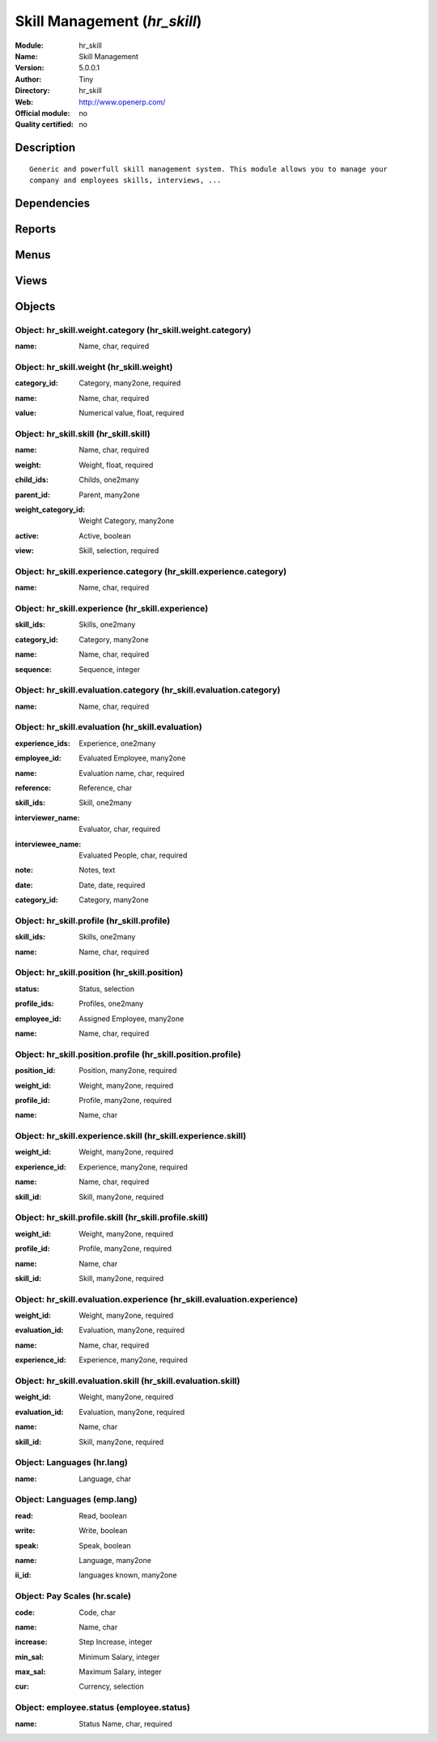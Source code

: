 
.. i18n: .. module:: hr_skill
.. i18n:     :synopsis: Skill Management 
.. i18n:     :noindex:
.. i18n: .. 

.. module:: hr_skill
    :synopsis: Skill Management 
    :noindex:
.. 

.. i18n: .. raw:: html
.. i18n: 
.. i18n:     <link rel="stylesheet" href="../_static/hide_objects_in_sidebar.css" type="text/css" />

.. raw:: html

    <link rel="stylesheet" href="../_static/hide_objects_in_sidebar.css" type="text/css" />

.. i18n: Skill Management (*hr_skill*)
.. i18n: =============================
.. i18n: :Module: hr_skill
.. i18n: :Name: Skill Management
.. i18n: :Version: 5.0.0.1
.. i18n: :Author: Tiny
.. i18n: :Directory: hr_skill
.. i18n: :Web: http://www.openerp.com/
.. i18n: :Official module: no
.. i18n: :Quality certified: no

Skill Management (*hr_skill*)
=============================
:Module: hr_skill
:Name: Skill Management
:Version: 5.0.0.1
:Author: Tiny
:Directory: hr_skill
:Web: http://www.openerp.com/
:Official module: no
:Quality certified: no

.. i18n: Description
.. i18n: -----------

Description
-----------

.. i18n: ::
.. i18n: 
.. i18n:   Generic and powerfull skill management system. This module allows you to manage your 
.. i18n:   company and employees skills, interviews, ...

::

  Generic and powerfull skill management system. This module allows you to manage your 
  company and employees skills, interviews, ...

.. i18n: Dependencies
.. i18n: ------------

Dependencies
------------

.. i18n:  * :mod:`hr`

 * :mod:`hr`

.. i18n: Reports
.. i18n: -------

Reports
-------

.. i18n:  * Evaluation report

 * Evaluation report

.. i18n: Menus
.. i18n: -------

Menus
-------

.. i18n:  * Human Resources/Configuration/Skills Management
.. i18n:  * Human Resources/Configuration/Skills Management/Skills
.. i18n:  * Human Resources/Configuration/Skills Management/Skills Structure
.. i18n:  * Human Resources/Configuration/Skills Management/Positions
.. i18n:  * Human Resources/Configuration/Skills Management/Profiles
.. i18n:  * Human Resources/Configuration/Skills Management/Weight Categories
.. i18n:  * Human Resources/Configuration/Skills Management/Weights
.. i18n:  * Human Resources/Configuration/Skills Management/Experience Categories
.. i18n:  * Human Resources/Configuration/Skills Management/Experiences
.. i18n:  * Human Resources/Configuration/Skills Management/Evaluations
.. i18n:  * Human Resources/Configuration/Skills Management/Languages
.. i18n:  * Human Resources/Configuration/Skills Management/Scale Grade 
.. i18n:  * Human Resources/Configuration/Skills Management/Employees Status

 * Human Resources/Configuration/Skills Management
 * Human Resources/Configuration/Skills Management/Skills
 * Human Resources/Configuration/Skills Management/Skills Structure
 * Human Resources/Configuration/Skills Management/Positions
 * Human Resources/Configuration/Skills Management/Profiles
 * Human Resources/Configuration/Skills Management/Weight Categories
 * Human Resources/Configuration/Skills Management/Weights
 * Human Resources/Configuration/Skills Management/Experience Categories
 * Human Resources/Configuration/Skills Management/Experiences
 * Human Resources/Configuration/Skills Management/Evaluations
 * Human Resources/Configuration/Skills Management/Languages
 * Human Resources/Configuration/Skills Management/Scale Grade 
 * Human Resources/Configuration/Skills Management/Employees Status

.. i18n: Views
.. i18n: -----

Views
-----

.. i18n:  * hr_skill.skill.form (form)
.. i18n:  * hr_skill.skill.tree (tree)
.. i18n:  * hr_skill.position.form (form)
.. i18n:  * hr_skill.profile.form (form)
.. i18n:  * hr_skill.weight.category.form (form)
.. i18n:  * hr_skill.weight.form (form)
.. i18n:  * hr_skill.experience.category.form (form)
.. i18n:  * hr_skill.experience.form (form)
.. i18n:  * hr_skill.evaluation.form (form)
.. i18n:  * hr_skill.evaluation.tree (tree)
.. i18n:  * \* INHERIT hr.employee.form (form)
.. i18n:  * Languages (form)
.. i18n:  * Languages (tree)
.. i18n:  * Languages (form)
.. i18n:  * Languages (tree)
.. i18n:  * \* INHERIT employee.grade.form1.inherit (form)
.. i18n:  * Pay Scales (form)
.. i18n:  * Pay Scales (tree)
.. i18n:  * employee.status.form (form)

 * hr_skill.skill.form (form)
 * hr_skill.skill.tree (tree)
 * hr_skill.position.form (form)
 * hr_skill.profile.form (form)
 * hr_skill.weight.category.form (form)
 * hr_skill.weight.form (form)
 * hr_skill.experience.category.form (form)
 * hr_skill.experience.form (form)
 * hr_skill.evaluation.form (form)
 * hr_skill.evaluation.tree (tree)
 * \* INHERIT hr.employee.form (form)
 * Languages (form)
 * Languages (tree)
 * Languages (form)
 * Languages (tree)
 * \* INHERIT employee.grade.form1.inherit (form)
 * Pay Scales (form)
 * Pay Scales (tree)
 * employee.status.form (form)

.. i18n: Objects
.. i18n: -------

Objects
-------

.. i18n: Object: hr_skill.weight.category (hr_skill.weight.category)
.. i18n: ###########################################################

Object: hr_skill.weight.category (hr_skill.weight.category)
###########################################################

.. i18n: :name: Name, char, required

:name: Name, char, required

.. i18n: Object: hr_skill.weight (hr_skill.weight)
.. i18n: #########################################

Object: hr_skill.weight (hr_skill.weight)
#########################################

.. i18n: :category_id: Category, many2one, required

:category_id: Category, many2one, required

.. i18n: :name: Name, char, required

:name: Name, char, required

.. i18n: :value: Numerical value, float, required

:value: Numerical value, float, required

.. i18n: Object: hr_skill.skill (hr_skill.skill)
.. i18n: #######################################

Object: hr_skill.skill (hr_skill.skill)
#######################################

.. i18n: :name: Name, char, required

:name: Name, char, required

.. i18n: :weight: Weight, float, required

:weight: Weight, float, required

.. i18n: :child_ids: Childs, one2many

:child_ids: Childs, one2many

.. i18n: :parent_id: Parent, many2one

:parent_id: Parent, many2one

.. i18n: :weight_category_id: Weight Category, many2one

:weight_category_id: Weight Category, many2one

.. i18n: :active: Active, boolean

:active: Active, boolean

.. i18n: :view: Skill, selection, required

:view: Skill, selection, required

.. i18n: Object: hr_skill.experience.category (hr_skill.experience.category)
.. i18n: ###################################################################

Object: hr_skill.experience.category (hr_skill.experience.category)
###################################################################

.. i18n: :name: Name, char, required

:name: Name, char, required

.. i18n: Object: hr_skill.experience (hr_skill.experience)
.. i18n: #################################################

Object: hr_skill.experience (hr_skill.experience)
#################################################

.. i18n: :skill_ids: Skills, one2many

:skill_ids: Skills, one2many

.. i18n: :category_id: Category, many2one

:category_id: Category, many2one

.. i18n: :name: Name, char, required

:name: Name, char, required

.. i18n: :sequence: Sequence, integer

:sequence: Sequence, integer

.. i18n: Object: hr_skill.evaluation.category (hr_skill.evaluation.category)
.. i18n: ###################################################################

Object: hr_skill.evaluation.category (hr_skill.evaluation.category)
###################################################################

.. i18n: :name: Name, char, required

:name: Name, char, required

.. i18n: Object: hr_skill.evaluation (hr_skill.evaluation)
.. i18n: #################################################

Object: hr_skill.evaluation (hr_skill.evaluation)
#################################################

.. i18n: :experience_ids: Experience, one2many

:experience_ids: Experience, one2many

.. i18n: :employee_id: Evaluated Employee, many2one

:employee_id: Evaluated Employee, many2one

.. i18n: :name: Evaluation name, char, required

:name: Evaluation name, char, required

.. i18n: :reference: Reference, char

:reference: Reference, char

.. i18n: :skill_ids: Skill, one2many

:skill_ids: Skill, one2many

.. i18n: :interviewer_name: Evaluator, char, required

:interviewer_name: Evaluator, char, required

.. i18n: :interviewee_name: Evaluated People, char, required

:interviewee_name: Evaluated People, char, required

.. i18n: :note: Notes, text

:note: Notes, text

.. i18n: :date: Date, date, required

:date: Date, date, required

.. i18n: :category_id: Category, many2one

:category_id: Category, many2one

.. i18n: Object: hr_skill.profile (hr_skill.profile)
.. i18n: ###########################################

Object: hr_skill.profile (hr_skill.profile)
###########################################

.. i18n: :skill_ids: Skills, one2many

:skill_ids: Skills, one2many

.. i18n: :name: Name, char, required

:name: Name, char, required

.. i18n: Object: hr_skill.position (hr_skill.position)
.. i18n: #############################################

Object: hr_skill.position (hr_skill.position)
#############################################

.. i18n: :status: Status, selection

:status: Status, selection

.. i18n: :profile_ids: Profiles, one2many

:profile_ids: Profiles, one2many

.. i18n: :employee_id: Assigned Employee, many2one

:employee_id: Assigned Employee, many2one

.. i18n: :name: Name, char, required

:name: Name, char, required

.. i18n: Object: hr_skill.position.profile (hr_skill.position.profile)
.. i18n: #############################################################

Object: hr_skill.position.profile (hr_skill.position.profile)
#############################################################

.. i18n: :position_id: Position, many2one, required

:position_id: Position, many2one, required

.. i18n: :weight_id: Weight, many2one, required

:weight_id: Weight, many2one, required

.. i18n: :profile_id: Profile, many2one, required

:profile_id: Profile, many2one, required

.. i18n: :name: Name, char

:name: Name, char

.. i18n: Object: hr_skill.experience.skill (hr_skill.experience.skill)
.. i18n: #############################################################

Object: hr_skill.experience.skill (hr_skill.experience.skill)
#############################################################

.. i18n: :weight_id: Weight, many2one, required

:weight_id: Weight, many2one, required

.. i18n: :experience_id: Experience, many2one, required

:experience_id: Experience, many2one, required

.. i18n: :name: Name, char, required

:name: Name, char, required

.. i18n: :skill_id: Skill, many2one, required

:skill_id: Skill, many2one, required

.. i18n: Object: hr_skill.profile.skill (hr_skill.profile.skill)
.. i18n: #######################################################

Object: hr_skill.profile.skill (hr_skill.profile.skill)
#######################################################

.. i18n: :weight_id: Weight, many2one, required

:weight_id: Weight, many2one, required

.. i18n: :profile_id: Profile, many2one, required

:profile_id: Profile, many2one, required

.. i18n: :name: Name, char

:name: Name, char

.. i18n: :skill_id: Skill, many2one, required

:skill_id: Skill, many2one, required

.. i18n: Object: hr_skill.evaluation.experience (hr_skill.evaluation.experience)
.. i18n: #######################################################################

Object: hr_skill.evaluation.experience (hr_skill.evaluation.experience)
#######################################################################

.. i18n: :weight_id: Weight, many2one, required

:weight_id: Weight, many2one, required

.. i18n: :evaluation_id: Evaluation, many2one, required

:evaluation_id: Evaluation, many2one, required

.. i18n: :name: Name, char, required

:name: Name, char, required

.. i18n: :experience_id: Experience, many2one, required

:experience_id: Experience, many2one, required

.. i18n: Object: hr_skill.evaluation.skill (hr_skill.evaluation.skill)
.. i18n: #############################################################

Object: hr_skill.evaluation.skill (hr_skill.evaluation.skill)
#############################################################

.. i18n: :weight_id: Weight, many2one, required

:weight_id: Weight, many2one, required

.. i18n: :evaluation_id: Evaluation, many2one, required

:evaluation_id: Evaluation, many2one, required

.. i18n: :name: Name, char

:name: Name, char

.. i18n: :skill_id: Skill, many2one, required

:skill_id: Skill, many2one, required

.. i18n: Object: Languages (hr.lang)
.. i18n: ###########################

Object: Languages (hr.lang)
###########################

.. i18n: :name: Language, char

:name: Language, char

.. i18n: Object: Languages (emp.lang)
.. i18n: ############################

Object: Languages (emp.lang)
############################

.. i18n: :read: Read, boolean

:read: Read, boolean

.. i18n: :write: Write, boolean

:write: Write, boolean

.. i18n: :speak: Speak, boolean

:speak: Speak, boolean

.. i18n: :name: Language, many2one

:name: Language, many2one

.. i18n: :ii_id: languages known, many2one

:ii_id: languages known, many2one

.. i18n: Object: Pay Scales (hr.scale)
.. i18n: #############################

Object: Pay Scales (hr.scale)
#############################

.. i18n: :code: Code, char

:code: Code, char

.. i18n: :name: Name, char

:name: Name, char

.. i18n: :increase: Step Increase, integer

:increase: Step Increase, integer

.. i18n: :min_sal: Minimum Salary, integer

:min_sal: Minimum Salary, integer

.. i18n: :max_sal: Maximum Salary, integer

:max_sal: Maximum Salary, integer

.. i18n: :cur: Currency, selection

:cur: Currency, selection

.. i18n: Object: employee.status (employee.status)
.. i18n: #########################################

Object: employee.status (employee.status)
#########################################

.. i18n: :name: Status Name, char, required

:name: Status Name, char, required
